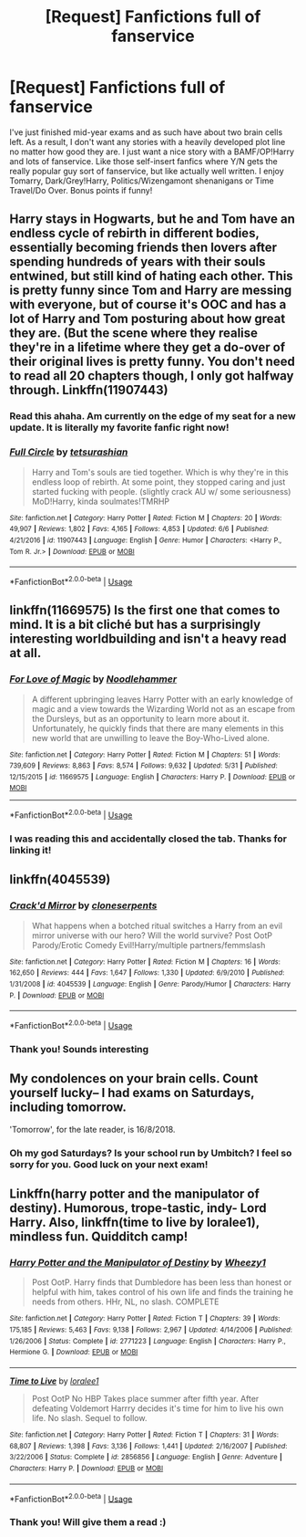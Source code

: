 #+TITLE: [Request] Fanfictions full of fanservice

* [Request] Fanfictions full of fanservice
:PROPERTIES:
:Author: mychllr
:Score: 27
:DateUnix: 1529037215.0
:DateShort: 2018-Jun-15
:FlairText: Request
:END:
I've just finished mid-year exams and as such have about two brain cells left. As a result, I don't want any stories with a heavily developed plot line no matter how good they are. I just want a nice story with a BAMF/OP!Harry and lots of fanservice. Like those self-insert fanfics where Y/N gets the really popular guy sort of fanservice, but like actually well written. I enjoy Tomarry, Dark/Grey!Harry, Politics/Wizengamont shenanigans or Time Travel/Do Over. Bonus points if funny!


** Harry stays in Hogwarts, but he and Tom have an endless cycle of rebirth in different bodies, essentially becoming friends then lovers after spending hundreds of years with their souls entwined, but still kind of hating each other. This is pretty funny since Tom and Harry are messing with everyone, but of course it's OOC and has a lot of Harry and Tom posturing about how great they are. (But the scene where they realise they're in a lifetime where they get a do-over of their original lives is pretty funny. You don't need to read all 20 chapters though, I only got halfway through. Linkffn(11907443)
:PROPERTIES:
:Author: Redhotlipstik
:Score: 4
:DateUnix: 1529076265.0
:DateShort: 2018-Jun-15
:END:

*** Read this ahaha. Am currently on the edge of my seat for a new update. It is literally my favorite fanfic right now!
:PROPERTIES:
:Author: mychllr
:Score: 3
:DateUnix: 1529100154.0
:DateShort: 2018-Jun-16
:END:


*** [[https://www.fanfiction.net/s/11907443/1/][*/Full Circle/*]] by [[https://www.fanfiction.net/u/5621751/tetsurashian][/tetsurashian/]]

#+begin_quote
  Harry and Tom's souls are tied together. Which is why they're in this endless loop of rebirth. At some point, they stopped caring and just started fucking with people. (slightly crack AU w/ some seriousness) MoD!Harry, kinda soulmates!TMRHP
#+end_quote

^{/Site/:} ^{fanfiction.net} ^{*|*} ^{/Category/:} ^{Harry} ^{Potter} ^{*|*} ^{/Rated/:} ^{Fiction} ^{M} ^{*|*} ^{/Chapters/:} ^{20} ^{*|*} ^{/Words/:} ^{49,907} ^{*|*} ^{/Reviews/:} ^{1,802} ^{*|*} ^{/Favs/:} ^{4,165} ^{*|*} ^{/Follows/:} ^{4,853} ^{*|*} ^{/Updated/:} ^{6/6} ^{*|*} ^{/Published/:} ^{4/21/2016} ^{*|*} ^{/id/:} ^{11907443} ^{*|*} ^{/Language/:} ^{English} ^{*|*} ^{/Genre/:} ^{Humor} ^{*|*} ^{/Characters/:} ^{<Harry} ^{P.,} ^{Tom} ^{R.} ^{Jr.>} ^{*|*} ^{/Download/:} ^{[[http://www.ff2ebook.com/old/ffn-bot/index.php?id=11907443&source=ff&filetype=epub][EPUB]]} ^{or} ^{[[http://www.ff2ebook.com/old/ffn-bot/index.php?id=11907443&source=ff&filetype=mobi][MOBI]]}

--------------

*FanfictionBot*^{2.0.0-beta} | [[https://github.com/tusing/reddit-ffn-bot/wiki/Usage][Usage]]
:PROPERTIES:
:Author: FanfictionBot
:Score: 2
:DateUnix: 1529076273.0
:DateShort: 2018-Jun-15
:END:


** linkffn(11669575) Is the first one that comes to mind. It is a bit cliché but has a surprisingly interesting worldbuilding and isn't a heavy read at all.
:PROPERTIES:
:Author: Jfoodsama
:Score: 8
:DateUnix: 1529060236.0
:DateShort: 2018-Jun-15
:END:

*** [[https://www.fanfiction.net/s/11669575/1/][*/For Love of Magic/*]] by [[https://www.fanfiction.net/u/5241558/Noodlehammer][/Noodlehammer/]]

#+begin_quote
  A different upbringing leaves Harry Potter with an early knowledge of magic and a view towards the Wizarding World not as an escape from the Dursleys, but as an opportunity to learn more about it. Unfortunately, he quickly finds that there are many elements in this new world that are unwilling to leave the Boy-Who-Lived alone.
#+end_quote

^{/Site/:} ^{fanfiction.net} ^{*|*} ^{/Category/:} ^{Harry} ^{Potter} ^{*|*} ^{/Rated/:} ^{Fiction} ^{M} ^{*|*} ^{/Chapters/:} ^{51} ^{*|*} ^{/Words/:} ^{739,609} ^{*|*} ^{/Reviews/:} ^{8,863} ^{*|*} ^{/Favs/:} ^{8,574} ^{*|*} ^{/Follows/:} ^{9,632} ^{*|*} ^{/Updated/:} ^{5/31} ^{*|*} ^{/Published/:} ^{12/15/2015} ^{*|*} ^{/id/:} ^{11669575} ^{*|*} ^{/Language/:} ^{English} ^{*|*} ^{/Characters/:} ^{Harry} ^{P.} ^{*|*} ^{/Download/:} ^{[[http://www.ff2ebook.com/old/ffn-bot/index.php?id=11669575&source=ff&filetype=epub][EPUB]]} ^{or} ^{[[http://www.ff2ebook.com/old/ffn-bot/index.php?id=11669575&source=ff&filetype=mobi][MOBI]]}

--------------

*FanfictionBot*^{2.0.0-beta} | [[https://github.com/tusing/reddit-ffn-bot/wiki/Usage][Usage]]
:PROPERTIES:
:Author: FanfictionBot
:Score: 6
:DateUnix: 1529060255.0
:DateShort: 2018-Jun-15
:END:


*** I was reading this and accidentally closed the tab. Thanks for linking it!
:PROPERTIES:
:Author: mychllr
:Score: 3
:DateUnix: 1529100067.0
:DateShort: 2018-Jun-16
:END:


** linkffn(4045539)
:PROPERTIES:
:Author: will1707
:Score: 2
:DateUnix: 1529104925.0
:DateShort: 2018-Jun-16
:END:

*** [[https://www.fanfiction.net/s/4045539/1/][*/Crack'd Mirror/*]] by [[https://www.fanfiction.net/u/881050/cloneserpents][/cloneserpents/]]

#+begin_quote
  What happens when a botched ritual switches a Harry from an evil mirror universe with our hero? Will the world survive? Post OotP Parody/Erotic Comedy Evil!Harry/multiple partners/femmslash
#+end_quote

^{/Site/:} ^{fanfiction.net} ^{*|*} ^{/Category/:} ^{Harry} ^{Potter} ^{*|*} ^{/Rated/:} ^{Fiction} ^{M} ^{*|*} ^{/Chapters/:} ^{16} ^{*|*} ^{/Words/:} ^{162,650} ^{*|*} ^{/Reviews/:} ^{444} ^{*|*} ^{/Favs/:} ^{1,647} ^{*|*} ^{/Follows/:} ^{1,330} ^{*|*} ^{/Updated/:} ^{6/9/2010} ^{*|*} ^{/Published/:} ^{1/31/2008} ^{*|*} ^{/id/:} ^{4045539} ^{*|*} ^{/Language/:} ^{English} ^{*|*} ^{/Genre/:} ^{Parody/Humor} ^{*|*} ^{/Characters/:} ^{Harry} ^{P.} ^{*|*} ^{/Download/:} ^{[[http://www.ff2ebook.com/old/ffn-bot/index.php?id=4045539&source=ff&filetype=epub][EPUB]]} ^{or} ^{[[http://www.ff2ebook.com/old/ffn-bot/index.php?id=4045539&source=ff&filetype=mobi][MOBI]]}

--------------

*FanfictionBot*^{2.0.0-beta} | [[https://github.com/tusing/reddit-ffn-bot/wiki/Usage][Usage]]
:PROPERTIES:
:Author: FanfictionBot
:Score: 1
:DateUnix: 1529104932.0
:DateShort: 2018-Jun-16
:END:


*** Thank you! Sounds interesting
:PROPERTIES:
:Author: mychllr
:Score: 1
:DateUnix: 1529115603.0
:DateShort: 2018-Jun-16
:END:


** My condolences on your brain cells. Count yourself lucky-- I had exams on Saturdays, including tomorrow.

'Tomorrow', for the late reader, is 16/8/2018.
:PROPERTIES:
:Author: inthebeam
:Score: 2
:DateUnix: 1529060367.0
:DateShort: 2018-Jun-15
:END:

*** Oh my god Saturdays? Is your school run by Umbitch? I feel so sorry for you. Good luck on your next exam!
:PROPERTIES:
:Author: mychllr
:Score: 1
:DateUnix: 1529100273.0
:DateShort: 2018-Jun-16
:END:


** Linkffn(harry potter and the manipulator of destiny). Humorous, trope-tastic, indy- Lord Harry. Also, linkffn(time to live by loralee1), mindless fun. Quidditch camp!
:PROPERTIES:
:Author: t1mepiece
:Score: 1
:DateUnix: 1529099506.0
:DateShort: 2018-Jun-16
:END:

*** [[https://www.fanfiction.net/s/2771223/1/][*/Harry Potter and the Manipulator of Destiny/*]] by [[https://www.fanfiction.net/u/903200/Wheezy1][/Wheezy1/]]

#+begin_quote
  Post OotP. Harry finds that Dumbledore has been less than honest or helpful with him, takes control of his own life and finds the training he needs from others. HHr, NL, no slash. COMPLETE
#+end_quote

^{/Site/:} ^{fanfiction.net} ^{*|*} ^{/Category/:} ^{Harry} ^{Potter} ^{*|*} ^{/Rated/:} ^{Fiction} ^{T} ^{*|*} ^{/Chapters/:} ^{39} ^{*|*} ^{/Words/:} ^{175,185} ^{*|*} ^{/Reviews/:} ^{5,463} ^{*|*} ^{/Favs/:} ^{9,138} ^{*|*} ^{/Follows/:} ^{2,967} ^{*|*} ^{/Updated/:} ^{4/14/2006} ^{*|*} ^{/Published/:} ^{1/26/2006} ^{*|*} ^{/Status/:} ^{Complete} ^{*|*} ^{/id/:} ^{2771223} ^{*|*} ^{/Language/:} ^{English} ^{*|*} ^{/Characters/:} ^{Harry} ^{P.,} ^{Hermione} ^{G.} ^{*|*} ^{/Download/:} ^{[[http://www.ff2ebook.com/old/ffn-bot/index.php?id=2771223&source=ff&filetype=epub][EPUB]]} ^{or} ^{[[http://www.ff2ebook.com/old/ffn-bot/index.php?id=2771223&source=ff&filetype=mobi][MOBI]]}

--------------

[[https://www.fanfiction.net/s/2856856/1/][*/Time to Live/*]] by [[https://www.fanfiction.net/u/154268/loralee1][/loralee1/]]

#+begin_quote
  Post OotP No HBP Takes place summer after fifth year. After defeating Voldemort Harrry decides it's time for him to live his own life. No slash. Sequel to follow.
#+end_quote

^{/Site/:} ^{fanfiction.net} ^{*|*} ^{/Category/:} ^{Harry} ^{Potter} ^{*|*} ^{/Rated/:} ^{Fiction} ^{T} ^{*|*} ^{/Chapters/:} ^{31} ^{*|*} ^{/Words/:} ^{68,807} ^{*|*} ^{/Reviews/:} ^{1,398} ^{*|*} ^{/Favs/:} ^{3,136} ^{*|*} ^{/Follows/:} ^{1,441} ^{*|*} ^{/Updated/:} ^{2/16/2007} ^{*|*} ^{/Published/:} ^{3/22/2006} ^{*|*} ^{/Status/:} ^{Complete} ^{*|*} ^{/id/:} ^{2856856} ^{*|*} ^{/Language/:} ^{English} ^{*|*} ^{/Genre/:} ^{Adventure} ^{*|*} ^{/Characters/:} ^{Harry} ^{P.} ^{*|*} ^{/Download/:} ^{[[http://www.ff2ebook.com/old/ffn-bot/index.php?id=2856856&source=ff&filetype=epub][EPUB]]} ^{or} ^{[[http://www.ff2ebook.com/old/ffn-bot/index.php?id=2856856&source=ff&filetype=mobi][MOBI]]}

--------------

*FanfictionBot*^{2.0.0-beta} | [[https://github.com/tusing/reddit-ffn-bot/wiki/Usage][Usage]]
:PROPERTIES:
:Author: FanfictionBot
:Score: 2
:DateUnix: 1529099530.0
:DateShort: 2018-Jun-16
:END:


*** Thank you! Will give them a read :)
:PROPERTIES:
:Author: mychllr
:Score: 2
:DateUnix: 1529100338.0
:DateShort: 2018-Jun-16
:END:
